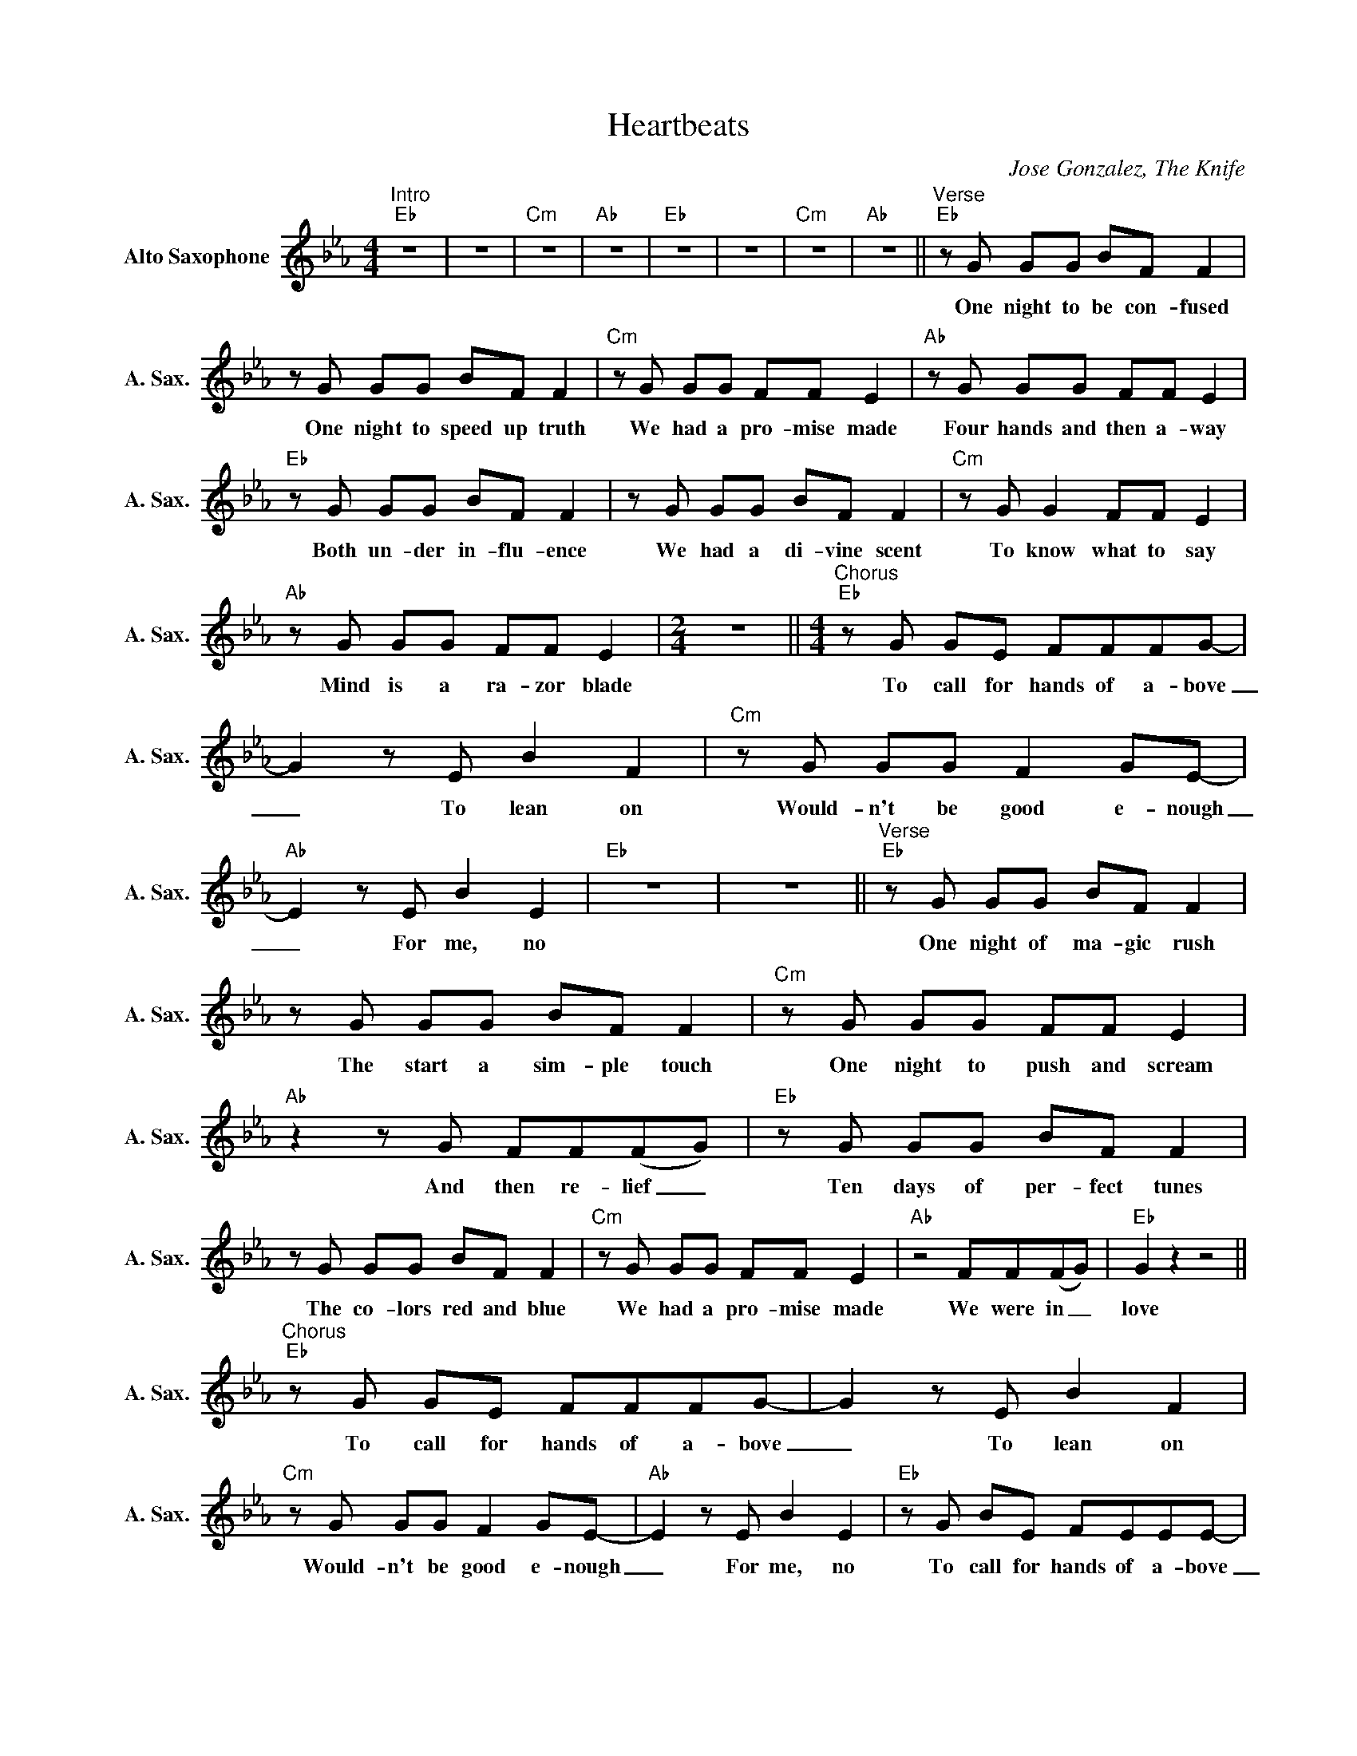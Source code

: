 X:1
T:Heartbeats
C:Jose Gonzalez, The Knife
Z:All Rights Reserved
L:1/8
M:4/4
K:Eb
V:1 treble nm="Alto Saxophone" snm="A. Sax."
%%MIDI program 5
V:1
"^Intro""Eb" z8 | z8 |"Cm" z8 |"Ab" z8 |"Eb" z8 | z8 |"Cm" z8 |"Ab" z8 ||"^Verse""Eb"zG GG BF F2 | %9
w: ||||||||One night to be con- fused|
zG GG BF F2 |"Cm"zG GG FF E2 |"Ab"zG GG FF E2 |"Eb"zG GG BF F2 |zG GG BF F2 |"Cm"zG G2 FF E2 | %15
w: One night to speed up truth|We had a pro- mise made|Four hands and then a- way|Both un- der in- flu- ence|We had a di- vine scent|To know what to say|
"Ab"zG GG FF E2 |[M:2/4] z4 ||[M:4/4]"^Chorus""Eb"zG GE FFFG- | G2zE B2 F2 |"Cm"zG GG F2 GE- | %20
w: Mind is a ra- zor blade||To call for hands of a- bove|_ To lean on|Would- n't be good e- nough|
"Ab" E2zE B2 E2 |"Eb" z8 | z8 ||"^Verse""Eb"zG GG BF F2 |zG GG BF F2 |"Cm"zG GG FF E2 | %26
w: _ For me, no|||One night of ma- gic rush|The start a sim- ple touch|One night to push and scream|
"Ab"z2zG FF(FG) |"Eb"zG GG BF F2 |zG GG BF F2 |"Cm"zG GG FF E2 |"Ab" z4 FF(FG) |"Eb" G2 z2 z4 || %32
w: And then re- lief _|Ten days of per- fect tunes|The co- lors red and blue|We had a pro- mise made|We were in _|love|
"^Chorus""Eb"zG GE FFFG- | G2zE B2 F2 |"Cm"zG GG F2 GE- |"Ab" E2zE B2 E2 |"Eb"zG BE FEEE- | %37
w: To call for hands of a- bove|_ To lean on|Would- n't be good e- nough|_ For me, no|To call for hands of a- bove|
 E2zE B2 F2 |"Cm"zG GG F2 GE- |"Ab" E2z2z2zB, ||"Bb" B2 z2 z4 |zG GG BG B2 |"Ab" CC- C2 z4 | %43
w: _ To lean on|Would- n't be good e- nough|_ And|you,|you knew the hands of the|de- vil _|
z4z2zB, |"Bb" B2 z2 z4 |zG GG B2 G2 |"Ab" C2 C2 BGBG | E2 E2 A2 G2 |"Cm" (A<G- G2) z4 | z8 || %50
w: And|you,|kept us a- wake with|wolf teeth Sha- ring diff' rent|heart- beats in one|night _ _||
"^Chorus""Eb"zG GE FFFG- | G2zE B2 F2 |"Cm"zG GG F2 GE- |"Ab" E2zE B2 F2 |"Eb"zG BE FEEE- | %55
w: To call for hands of a- bove|_ To lean on|Would- n't be good e- nough|_ For me, no|To call for hands of a- bove|
 E2zE B2 F2 |"Cm"zG GG F2 GE- |"Ab" E2 z2 z4 |"Eb" z8 |] %59
w: _ To lean on|Would- n't be good e- nough|_||

